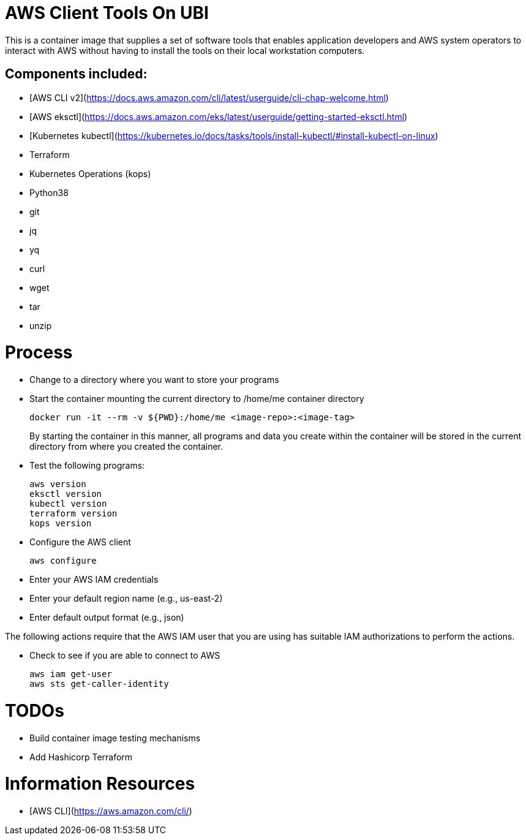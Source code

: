 = AWS Client Tools On UBI

This is a container image that supplies a set of software tools that enables application developers and AWS system operators to interact with AWS without having to install the tools on their local workstation computers.

== Components included:

* [AWS CLI v2](https://docs.aws.amazon.com/cli/latest/userguide/cli-chap-welcome.html)
* [AWS eksctl](https://docs.aws.amazon.com/eks/latest/userguide/getting-started-eksctl.html)
* [Kubernetes kubectl](https://kubernetes.io/docs/tasks/tools/install-kubectl/#install-kubectl-on-linux)
* Terraform
* Kubernetes Operations (kops)
* Python38
* git
* jq
* yq
* curl
* wget
* tar
* unzip

# Process

* Change to a directory where you want to store your programs
* Start the container mounting the current directory to /home/me container directory
+
----
docker run -it --rm -v ${PWD}:/home/me <image-repo>:<image-tag>
----
+
By starting the container in this manner, all programs and data you create within the container will be stored in the current directory from where you created the container.
* Test the following programs:
+
----
aws version
eksctl version
kubectl version
terraform version
kops version
----

* Configure the AWS client
+
----
aws configure
----

* Enter your AWS IAM credentials
* Enter your default region name (e.g., us-east-2)
* Enter default output format (e.g., json)

The following actions require that the AWS IAM user that you are using has suitable IAM authorizations to perform the actions.

* Check to see if you are able to connect to AWS
+
----
aws iam get-user
aws sts get-caller-identity
----



# TODOs
- Build container image testing mechanisms
- Add Hashicorp Terraform

# Information Resources
- [AWS CLI](https://aws.amazon.com/cli/)